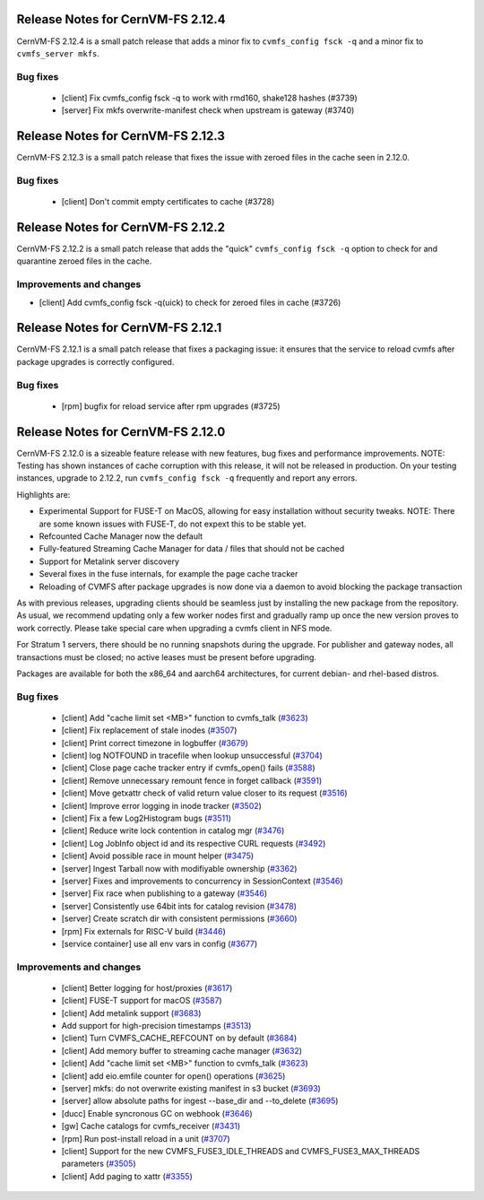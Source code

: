 
Release Notes for CernVM-FS 2.12.4
==================================

CernVM-FS 2.12.4 is a small patch release that adds a minor fix to ``cvmfs_config fsck -q`` and a minor fix to ``cvmfs_server mkfs``.

Bug fixes
---------

  * [client] Fix cvmfs_config fsck -q to work with rmd160, shake128 hashes (#3739)
  * [server] Fix mkfs overwrite-manifest check when upstream is gateway (#3740)


Release Notes for CernVM-FS 2.12.3
==================================

CernVM-FS 2.12.3 is a small patch release that fixes the issue with zeroed files in the cache seen in 2.12.0.

Bug fixes
---------

  * [client] Don't commit empty certificates to cache (#3728)

Release Notes for CernVM-FS 2.12.2
==================================

CernVM-FS 2.12.2 is a small patch release that adds the "quick" ``cvmfs_config fsck -q`` option to check for and quarantine zeroed files in the cache.

Improvements and changes
------------------------

* [client] Add cvmfs_config fsck -q(uick) to check for zeroed files in cache (#3726)

Release Notes for CernVM-FS 2.12.1
==================================

CernVM-FS 2.12.1 is a small patch release that fixes a packaging issue: it ensures that the service to reload cvmfs after package upgrades is correctly configured.

Bug fixes
---------

  * [rpm] bugfix for reload service after rpm upgrades (#3725)

Release Notes for CernVM-FS 2.12.0
==================================

CernVM-FS 2.12.0 is a sizeable feature release with new features, bug fixes and performance improvements.
NOTE: Testing has shown instances of cache corruption with this release, it will not be released in production. On your testing instances, upgrade to 2.12.2, run ``cvmfs_config fsck -q`` frequently and report any errors. 

Highlights are:

* Experimental Support for FUSE-T on MacOS, allowing for easy installation without security tweaks. NOTE: There are some known issues with FUSE-T, do not expext this to be stable yet.

* Refcounted Cache Manager now the default

* Fully-featured Streaming Cache Manager for data / files that should not be cached

* Support for Metalink server discovery

* Several fixes in the fuse internals, for example the page cache tracker

* Reloading of CVMFS after package upgrades is now done via a daemon to avoid blocking the package transaction


As with previous releases, upgrading clients should be seamless just by
installing the new package from the repository. As usual, we recommend updating only a few worker nodes first and gradually ramp up once the new version proves
to work correctly. Please take special care when upgrading a cvmfs client in NFS mode.

For Stratum 1 servers, there should be no running snapshots during the upgrade.
For publisher and gateway nodes, all transactions must be closed; no active leases must be present before upgrading.

Packages are available for both the x86_64 and aarch64 architectures, for current debian- and rhel-based distros.




Bug fixes
---------

  * [client] Add "cache limit set <MB>" function to cvmfs_talk (`#3623 <https://github.com/cvmfs/cvmfs/issues/3623>`_) 
  * [client] Fix replacement of stale inodes (`#3507 <https://github.com/cvmfs/cvmfs/issues/3507>`_)
  * [client] Print correct timezone in logbuffer (`#3679 <https://github.com/cvmfs/cvmfs/issues/3679>`_)
  * [client] log NOTFOUND in tracefile when lookup unsuccessful (`#3704 <https://github.com/cvmfs/cvmfs/issues/3704>`_)
  * [client] Close page cache tracker entry if cvmfs_open() fails (`#3588 <https://github.com/cvmfs/cvmfs/issues/3588>`_)
  * [client] Remove unnecessary remount fence in forget callback (`#3591 <https://github.com/cvmfs/cvmfs/issues/3591>`_)
  * [client] Move getxattr check of valid return value closer to its request (`#3516 <https://github.com/cvmfs/cvmfs/issues/3516>`_)
  * [client] Improve error logging in inode tracker (`#3502 <https://github.com/cvmfs/cvmfs/issues/3502>`_)
  * [client] Fix a few Log2Histogram bugs (`#3511 <https://github.com/cvmfs/cvmfs/issues/3511>`_)
  * [client] Reduce write lock contention in catalog mgr (`#3476 <https://github.com/cvmfs/cvmfs/issues/3476>`_)
  * [client] Log JobInfo object id and its respective CURL requests (`#3492 <https://github.com/cvmfs/cvmfs/issues/3492>`_)
  * [client] Avoid possible race in mount helper (`#3475 <https://github.com/cvmfs/cvmfs/issues/3475>`_)
  * [server] Ingest Tarball now with modifiyable ownership (`#3362 <https://github.com/cvmfs/cvmfs/issues/3362>`_)
  * [server] Fixes and improvements to concurrency in SessionContext (`#3546 <https://github.com/cvmfs/cvmfs/issues/3546>`_)
  * [server] Fix race when publishing to a gateway (`#3546 <https://github.com/cvmfs/cvmfs/issues/3546>`_)
  * [server] Consistently use 64bit ints for catalog revision (`#3478 <https://github.com/cvmfs/cvmfs/issues/3478>`_)
  * [server] Create scratch dir with consistent permissions (`#3660 <https://github.com/cvmfs/cvmfs/issues/3660>`_)
  * [rpm] Fix externals for RISC-V build (`#3446 <https://github.com/cvmfs/cvmfs/issues/3446>`_)
  * [service container] use all env vars in config (`#3677 <https://github.com/cvmfs/cvmfs/issues/3677>`_)





Improvements and changes
------------------------

  * [client] Better logging for host/proxies (`#3617 <https://github.com/cvmfs/cvmfs/issues/3617>`_)
  * [client] FUSE-T support for macOS (`#3587 <https://github.com/cvmfs/cvmfs/issues/3587>`_)
  * [client] Add metalink support (`#3683 <https://github.com/cvmfs/cvmfs/issues/3683>`_)
  * Add support for high-precision timestamps (`#3513 <https://github.com/cvmfs/cvmfs/issues/3513>`_)
  * [client] Turn CVMFS_CACHE_REFCOUNT on by default (`#3684 <https://github.com/cvmfs/cvmfs/issues/3684>`_)
  * [client] Add memory buffer to streaming cache manager (`#3632 <https://github.com/cvmfs/cvmfs/issues/3632>`_)
  * [client] Add "cache limit set <MB>" function to cvmfs_talk (`#3623 <https://github.com/cvmfs/cvmfs/issues/3623>`_)
  * [client] add eio.emfile counter for  open() operations (`#3625 <https://github.com/cvmfs/cvmfs/issues/3625>`_)
  * [server] mkfs: do not overwrite existing manifest in s3 bucket (`#3693 <https://github.com/cvmfs/cvmfs/issues/3693>`_) 
  * [server] allow absolute paths for ingest --base_dir and --to_delete (`#3695 <https://github.com/cvmfs/cvmfs/issues/3695>`_)
  * [ducc] Enable syncronous GC on webhook (`#3646 <https://github.com/cvmfs/cvmfs/issues/3646>`_)
  * [gw] Cache catalogs for cvmfs_receiver (`#3431 <https://github.com/cvmfs/cvmfs/issues/3431>`_)
  * [rpm] Run post-install reload in a unit (`#3707 <https://github.com/cvmfs/cvmfs/issues/3707>`_) 
  * [client] Support for the new CVMFS_FUSE3_IDLE_THREADS and CVMFS_FUSE3_MAX_THREADS parameters (`#3505 <https://github.com/cvmfs/cvmfs/issues/3505>`_)
  * [client] Add paging to xattr (`#3355 <https://github.com/cvmfs/cvmfs/issues/3355>`_)
